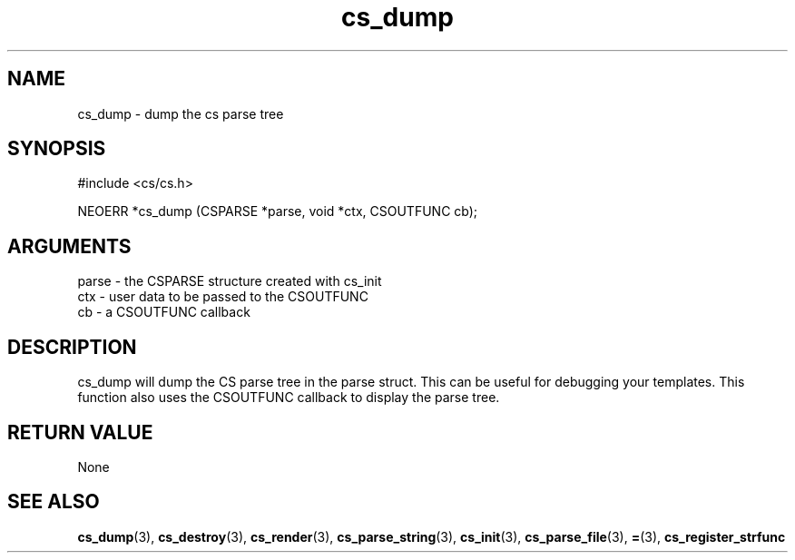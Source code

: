 .TH cs_dump 3 "27 July 2005" "ClearSilver" "cs/cs.h"

.de Ss
.sp
.ft CW
.nf
..
.de Se
.fi
.ft P
.sp
..
.SH NAME
cs_dump  - dump the cs parse tree
.SH SYNOPSIS
.Ss
#include <cs/cs.h>
.Se
.Ss
NEOERR *cs_dump (CSPARSE *parse, void *ctx, CSOUTFUNC cb);

.Se

.SH ARGUMENTS
parse - the CSPARSE structure created with cs_init
.br
ctx - user data to be passed to the CSOUTFUNC
.br
cb - a CSOUTFUNC callback

.SH DESCRIPTION
cs_dump will dump the CS parse tree in the parse struct.
This can be useful for debugging your templates.
This function also uses the CSOUTFUNC callback to
display the parse tree.

.SH "RETURN VALUE"
None

.SH "SEE ALSO"
.BR cs_dump "(3), "cs_destroy "(3), "cs_render "(3), "cs_parse_string "(3), "cs_init "(3), "cs_parse_file "(3), "= "(3), "cs_register_strfunc
